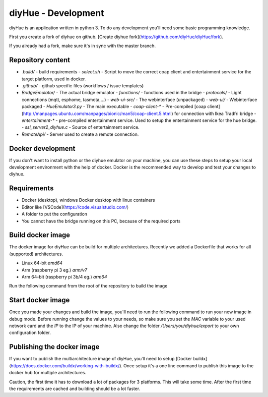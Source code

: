 diyHue - Development
====================

diyHue is an application written in python 3. To do any development you'll need some basic programming knowledge.

First you create a fork of diyhue on github. [Create diyhue fork](https://github.com/diyHue/diyHue/fork).

If you already had a fork, make sure it's in sync with the master branch.

.. code-block:: Bash
    # Add the remote, call it "upstream": (only once)
    git remote add upstream https://github.com/diyHue/diyHue.git

    # Fetch all the branches of that remote into remote-tracking branches,
    # such as upstream/master:
    git fetch upstream

    # Make sure that you're on your master branch:
    git checkout master

    # Rewrite your master branch so that any commits of yours that
    # aren't already in upstream/master are replayed on top of that
    # other branch:
    git rebase upstream/master


Repository content
------------------

- `.build/` - build requirements
  - `select.sh` - Script to move the correct coap client and entertainment service for the target platform, used in docker.
- `.github/` - github specific files (workflows / issue templates)
- `BridgeEmulator/` - The actual bridge emulator
  - `functions/` - functions used in the bridge
  - `protocols/` - Light connections (mqtt, esphome, tasmota,...)
  - `web-ui-src/` - The webinterface (unpackaged)
  - `web-ui/` - Webinterface packaged
  - `HueEmulator3.py` - The main executable
  - `coap-client-*` - Pre-compiled [coap client](http://manpages.ubuntu.com/manpages/bionic/man5/coap-client.5.html) for connection with Ikea Tradfri bridge
  - `entertainment-*` - pre-compiled entertainment service. Used to setup the entertainment service for the hue bridge.
  - `ssl_server2_diyhue.c` - Source of entertainment service.
- `RemoteApi/` - Server used to create a remote connection.

Docker development
------------------

If you don't want to install python or the diyhue emulator on your machine, you can use these steps to setup your local development environment with the help of docker. Docker is the recommended way to develop and test your changes to diyhue.

Requirements
------------

- Docker (desktop), windows Docker desktop with linux containers
- Editor like [VSCode](https://code.visualstudio.com/)
- A folder to put the configuration
- You cannot have the bridge running on this PC, because of the required ports

Build docker image
------------------

The docker image for diyHue can be build for multiple architectures. Recently we added a Dockerfile that works for all (supported) architectures.

- Linux 64-bit `amd64`
- Arm (raspberry pi 3 eg.) `arm/v7`
- Arm 64-bit (raspberry pi 3b/4 eg.) `arm64`

Run the following command from the root of the repository to build the image

.. code-block:: Bash
    docker build -t diyhue:development -f ./.build/Dockerfile .

    # Or the following if you enabled buildx for multi architecture images
    docker build -t diyhue:development -f ./.build/Dockerfile --load .


Start docker image
------------------

Once you made your changes and build the image, you'll need to run the following command to run your new image in debug mode.
Before running change the values to your needs, so make sure you set the `MAC` variable to your used network card and the `IP` to the IP of your machine.
Also change the folder `/Users/you/diyhue/export` to your own configuration folder.

.. code-block:: Bash
    # Stop and remove current dev container
    docker stop diyhue-dev && docker rm diyhue-dev

    # Create new container
    docker run -d --name "diyhue-dev" --restart="unless-stopped" --network="bridge" \
        -v '/Users/you/diyhue/export':'/opt/hue-emulator/export/':'rw' \
        -e MAC='f4:0f:05:01:01:01' \
        -e IP='192.168.x.x' \
        -e disable-online-discover='true' \
        -e DEBUG='true' \
        -p 80:80/tcp -p 443:443/tcp -p 1900:1900/udp -p 2100:2100/udp -p 1982:1982/udp \
        diyhue:development

    # Open logging
    docker logs -f diyhue-dev

Publishing the docker image
---------------------------

If you want to publish the multiarchitecture image of diyHue, you'll need to setup [Docker buildx](https://docs.docker.com/buildx/working-with-buildx/). Once setup it's a one line command to publish this image to the docker hub for multiple architectures.

Caution, the first time it has to download a lot of packages for 3 platforms. This will take some time. After the first time the requirements are cached and building should be a lot faster.

.. code-block:: Bash
    docker buildx build --platform linux/amd64,linux/arm64,linux/arm/v7 -t diyhue/core:development -f .build/Dockerfile --push .

